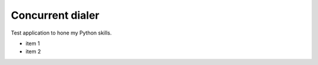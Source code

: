 Concurrent dialer
#################

.. image:: https://img.shields.io/travis/trixs/dialer/master.svg?style=flat-square&label=TravisCI
    :target: https://travis-ci.org/trixs/dialer

Test application to hone my Python skills.

- item 1
- item 2